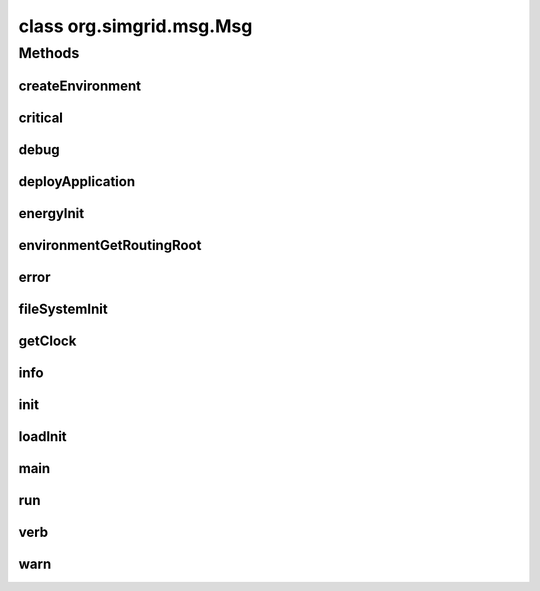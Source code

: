 class org.simgrid.msg.Msg
=========================

.. java:package:: org.simgrid.msg
   :noindex:

.. java:type:: public final class Msg

Methods
-------
createEnvironment
^^^^^^^^^^^^^^^^^

.. java:method:: public static final native void createEnvironment(String platformFile)
   :outertype: Msg

   Create the simulation environment by parsing a platform file.

critical
^^^^^^^^

.. java:method:: public static final native void critical(String s)
   :outertype: Msg

   Issue a critical logging message.

debug
^^^^^

.. java:method:: public static final native void debug(String msg)
   :outertype: Msg

   Issue a debug logging message.

deployApplication
^^^^^^^^^^^^^^^^^

.. java:method:: public static final native void deployApplication(String deploymentFile)
   :outertype: Msg

   Starts your processes by parsing a deployment file.

energyInit
^^^^^^^^^^

.. java:method:: public static final native void energyInit()
   :outertype: Msg

   Tell the kernel that you want to use the energy plugin

environmentGetRoutingRoot
^^^^^^^^^^^^^^^^^^^^^^^^^

.. java:method:: public static final native As environmentGetRoutingRoot()
   :outertype: Msg

error
^^^^^

.. java:method:: public static final native void error(String msg)
   :outertype: Msg

   Issue an error logging message.

fileSystemInit
^^^^^^^^^^^^^^

.. java:method:: public static final native void fileSystemInit()
   :outertype: Msg

   Tell the kernel that you want to use the filesystem plugin.

getClock
^^^^^^^^

.. java:method:: public static final native double getClock()
   :outertype: Msg

   Retrieves the simulation time

info
^^^^

.. java:method:: public static final native void info(String msg)
   :outertype: Msg

   Issue an information logging message

init
^^^^

.. java:method:: public static final native void init(String[] args)
   :outertype: Msg

   Initialize a MSG simulation.

   :param args: The arguments of the command line of the simulation.

loadInit
^^^^^^^^

.. java:method:: public static final native void loadInit()
   :outertype: Msg

   Initializes the HostLoad plugin. The HostLoad plugin provides an API to get the current load of each host.

main
^^^^

.. java:method:: public static void main(String[] args)
   :outertype: Msg

   Example launcher. You can use it or provide your own launcher, as you wish

   :param args:

run
^^^

.. java:method:: public static final native void run()
   :outertype: Msg

   Run the MSG simulation. After the simulation, you can freely retrieve the information that you want.. In particular, retrieving the status of a process or the current date is perfectly ok.

verb
^^^^

.. java:method:: public static final native void verb(String msg)
   :outertype: Msg

   Issue a verbose logging message.

warn
^^^^

.. java:method:: public static final native void warn(String msg)
   :outertype: Msg

   Issue a warning logging message.

